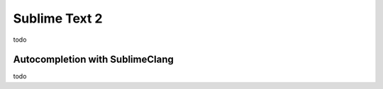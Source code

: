 Sublime Text 2
==============

todo

Autocompletion with SublimeClang
--------------------------------

todo